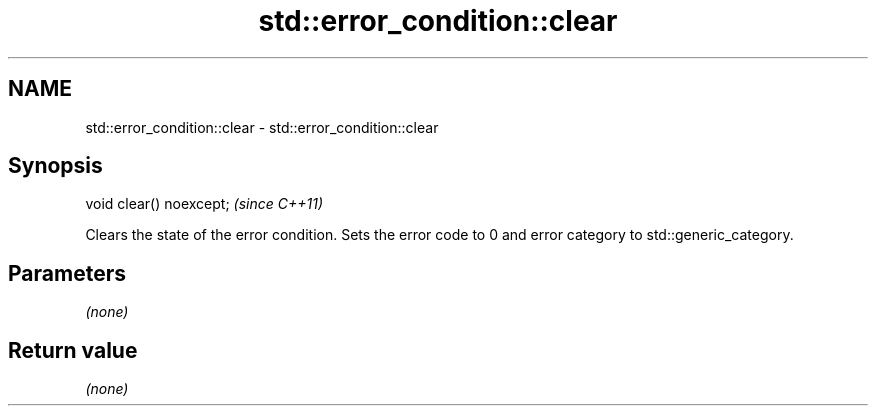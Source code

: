 .TH std::error_condition::clear 3 "2020.03.24" "http://cppreference.com" "C++ Standard Libary"
.SH NAME
std::error_condition::clear \- std::error_condition::clear

.SH Synopsis
   void clear() noexcept;  \fI(since C++11)\fP

   Clears the state of the error condition. Sets the error code to 0 and error category to std::generic_category.

.SH Parameters

   \fI(none)\fP

.SH Return value

   \fI(none)\fP
